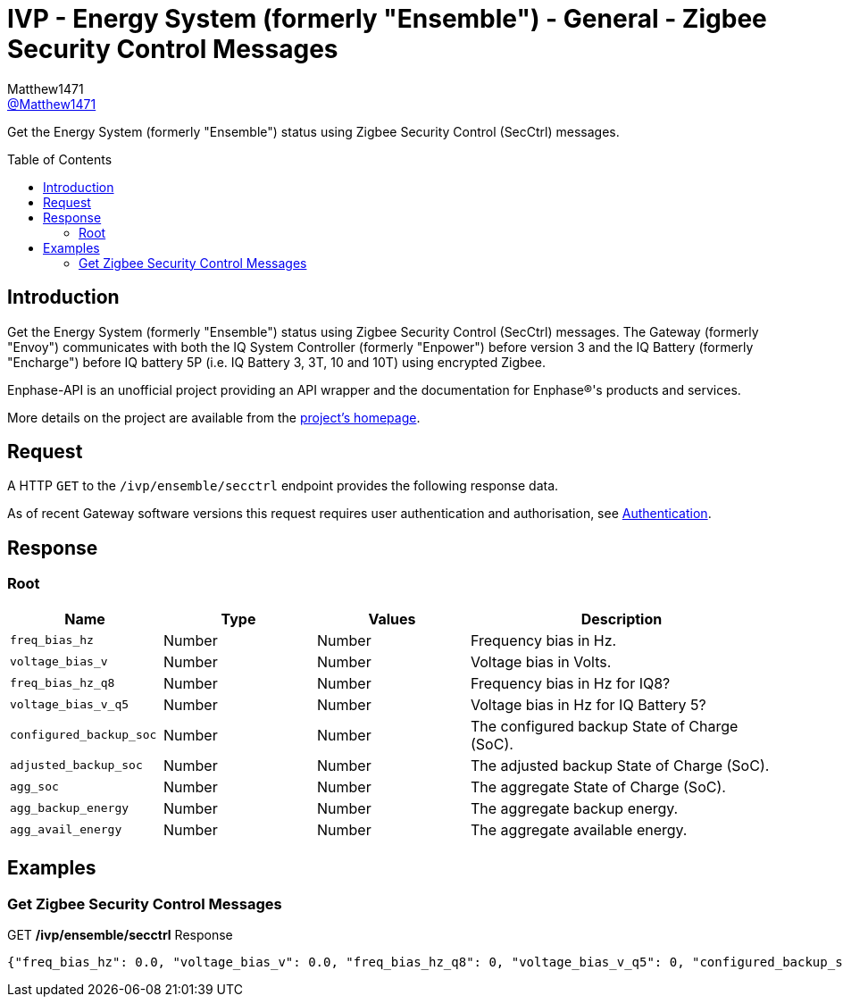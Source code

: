 = IVP - Energy System (formerly "Ensemble") - General - Zigbee Security Control Messages
:toc: preamble
Matthew1471 <https://github.com/matthew1471[@Matthew1471]>;

// Document Settings:

// Set the ID Prefix and ID Separators to be consistent with GitHub so links work irrespective of rendering platform. (https://docs.asciidoctor.org/asciidoc/latest/sections/id-prefix-and-separator/)
:idprefix:
:idseparator: -

// Any code blocks will be in JSON by default.
:source-language: json

ifndef::env-github[:icons: font]

// Set the admonitions to have icons (Github Emojis) if rendered on GitHub (https://blog.mrhaki.com/2016/06/awesome-asciidoctor-using-admonition.html).
ifdef::env-github[]
:status:
:caution-caption: :fire:
:important-caption: :exclamation:
:note-caption: :paperclip:
:tip-caption: :bulb:
:warning-caption: :warning:
endif::[]

// Document Variables:
:release-version: 1.0
:url-org: https://github.com/Matthew1471
:url-repo: {url-org}/Enphase-API
:url-contributors: {url-repo}/graphs/contributors

Get the Energy System (formerly "Ensemble") status using Zigbee Security Control (SecCtrl) messages.

== Introduction

Get the Energy System (formerly "Ensemble") status using Zigbee Security Control (SecCtrl) messages. The Gateway (formerly "Envoy") communicates with both the IQ System Controller (formerly "Enpower") before version 3 and the IQ Battery (formerly "Encharge") before IQ battery 5P (i.e. IQ Battery 3, 3T, 10 and 10T) using encrypted Zigbee.

Enphase-API is an unofficial project providing an API wrapper and the documentation for Enphase(R)'s products and services.

More details on the project are available from the xref:../../../../README.adoc[project's homepage].

== Request

A HTTP `GET` to the `/ivp/ensemble/secctrl` endpoint provides the following response data.

As of recent Gateway software versions this request requires user authentication and authorisation, see xref:../../Authentication.adoc[Authentication].

== Response

=== Root

[cols="1,1,1,2", options="header"]
|===
|Name
|Type
|Values
|Description

|`freq_bias_hz`
|Number
|Number
|Frequency bias in Hz.

|`voltage_bias_v`
|Number
|Number
|Voltage bias in Volts.

|`freq_bias_hz_q8`
|Number
|Number
|Frequency bias in Hz for IQ8?

|`voltage_bias_v_q5`
|Number
|Number
|Voltage bias in Hz for IQ Battery 5?

|`configured_backup_soc`
|Number
|Number
|The configured backup State of Charge (SoC).

|`adjusted_backup_soc`
|Number
|Number
|The adjusted backup State of Charge (SoC).

|`agg_soc`
|Number
|Number
|The aggregate State of Charge (SoC).

|`agg_backup_energy`
|Number
|Number
|The aggregate backup energy.

|`agg_avail_energy`
|Number
|Number
|The aggregate available energy.

|===

== Examples

=== Get Zigbee Security Control Messages

.GET */ivp/ensemble/secctrl* Response
[source,json,subs="+quotes"]
----
{"freq_bias_hz": 0.0, "voltage_bias_v": 0.0, "freq_bias_hz_q8": 0, "voltage_bias_v_q5": 0, "configured_backup_soc": 0, "adjusted_backup_soc": 0, "agg_soc": 0, "agg_backup_energy": 0, "agg_avail_energy": 0}
----